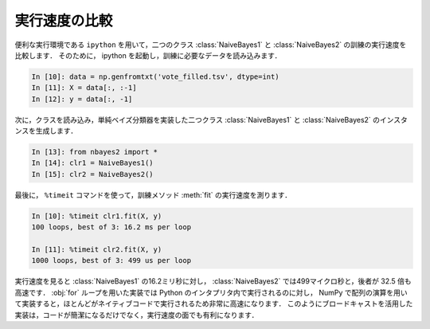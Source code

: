 .. index:: ipython

.. _nbayes2-timeit:

実行速度の比較
==============

便利な実行環境である ``ipython`` を用いて，二つのクラス :class:`NaiveBayes1` と :class:`NaiveBayes2` の訓練の実行速度を比較します．
そのために， ipython を起動し，訓練に必要なデータを読み込みます．

.. code-block:: ipython

    In [10]: data = np.genfromtxt('vote_filled.tsv', dtype=int)
    In [11]: X = data[:, :-1]
    In [12]: y = data[:, -1]

次に，クラスを読み込み，単純ベイズ分類器を実装した二つクラス :class:`NaiveBayes1` と :class:`NaiveBayes2` のインスタンスを生成します．

.. code-block:: ipython

    In [13]: from nbayes2 import *
    In [14]: clr1 = NaiveBayes1()
    In [15]: clr2 = NaiveBayes2()

.. index:: timeit

最後に， ``%timeit`` コマンドを使って，訓練メソッド :meth:`fit` の実行速度を測ります．

.. code-block:: ipython

    In [10]: %timeit clr1.fit(X, y)
    100 loops, best of 3: 16.2 ms per loop

    In [11]: %timeit clr2.fit(X, y)
    1000 loops, best of 3: 499 us per loop

実行速度を見ると :class:`NaiveBayes1` の16.2ミリ秒に対し， :class:`NaiveBayes2` では499マイクロ秒と，後者が 32.5 倍も高速です．
:obj:`for` ループを用いた実装では Python のインタプリタ内で実行されるのに対し， NumPy で配列の演算を用いて実装すると，ほとんどがネイティブコードで実行されるため非常に高速になります．
このようにブロードキャストを活用した実装は，コードが簡潔になるだけでなく，実行速度の面でも有利になります．

